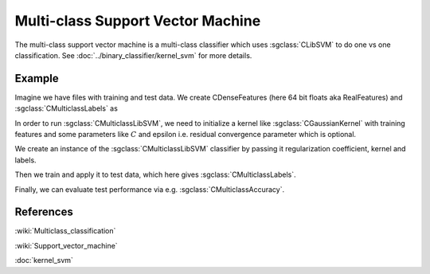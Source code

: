 ==================================
Multi-class Support Vector Machine
==================================

The multi-class support vector machine is a multi-class classifier which uses :sgclass:`CLibSVM` to do one vs one classification. See :doc:`../binary_classifier/kernel_svm` for more details.

-------
Example
-------

Imagine we have files with training and test data. We create CDenseFeatures (here 64 bit floats aka RealFeatures) and :sgclass:`CMulticlassLabels` as

.. sgexample:: svm.sg:create_features

In order to run :sgclass:`CMulticlassLibSVM`, we need to initialize a kernel like :sgclass:`CGaussianKernel` with training features and some parameters like :math:`C` and epsilon i.e. residual convergence parameter which is optional.

.. sgexample:: svm.sg:set_parameters

We create an instance of the :sgclass:`CMulticlassLibSVM` classifier by passing it regularization coefficient, kernel and labels.

.. sgexample:: svm.sg:create_instance

Then we train and apply it to test data, which here gives :sgclass:`CMulticlassLabels`.

.. sgexample:: svm.sg:train_and_apply

Finally, we can evaluate test performance via e.g. :sgclass:`CMulticlassAccuracy`.

.. sgexample:: svm.sg:evaluate_error

----------
References
----------
:wiki:`Multiclass_classification`

:wiki:`Support_vector_machine`

:doc:`kernel_svm`

.. bibliography:: ../../references.bib
    :filter: docname in docnames
